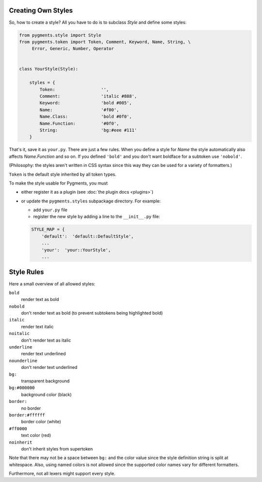 .. -*- mode: rst -*-

.. _creating-own-styles:

Creating Own Styles
===================

So, how to create a style? All you have to do is to subclass `Style` and
define some styles:

.. sourcecode:: python

    from pygments.style import Style
    from pygments.token import Token, Comment, Keyword, Name, String, \
         Error, Generic, Number, Operator


    class YourStyle(Style):

        styles = {
            Token:                  '',
            Comment:                'italic #888',
            Keyword:                'bold #005',
            Name:                   '#f00',
            Name.Class:             'bold #0f0',
            Name.Function:          '#0f0',
            String:                 'bg:#eee #111'
        }

That's it, save it as ``your.py``. There are just a few rules. When you define a style for `Name`
the style automatically also affects `Name.Function` and so on. If you
defined ``'bold'`` and you don't want boldface for a subtoken use ``'nobold'``.

(Philosophy: the styles aren't written in CSS syntax since this way
they can be used for a variety of formatters.)

``Token`` is the default style inherited by all token types.

To make the style usable for Pygments, you must

* either register it as a plugin (see :doc:`the plugin docs <plugins>`)
* or update the ``pygments.styles`` subpackage directory. For example:

  * add ``your.py`` file
  * register the new style by adding a line to the ``__init__.py`` file:
  
  .. sourcecode:: python
  
      STYLE_MAP = {
          'default':  'default::DefaultStyle',
          ...
          'your':  'your::YourStyle',
          ...


Style Rules
===========

Here a small overview of all allowed styles:

``bold``
    render text as bold
``nobold``
    don't render text as bold (to prevent subtokens being highlighted bold)
``italic``
    render text italic
``noitalic``
    don't render text as italic
``underline``
    render text underlined
``nounderline``
    don't render text underlined
``bg:``
    transparent background
``bg:#000000``
    background color (black)
``border:``
    no border
``border:#ffffff``
    border color (white)
``#ff0000``
    text color (red)
``noinherit``
    don't inherit styles from supertoken

Note that there may not be a space between ``bg:`` and the color value
since the style definition string is split at whitespace.
Also, using named colors is not allowed since the supported color names
vary for different formatters.

Furthermore, not all lexers might support every style.
